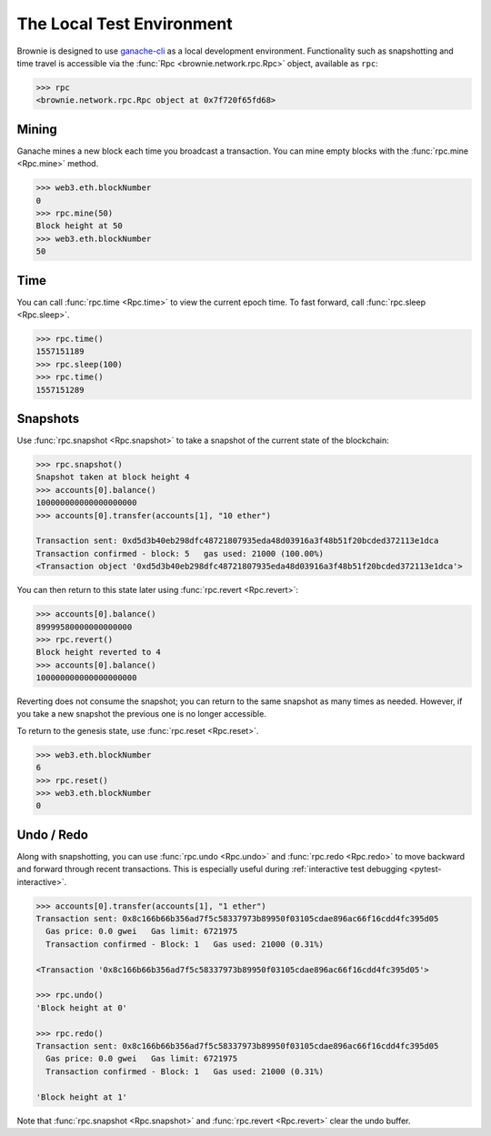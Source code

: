 .. _core-rpc:

==========================
The Local Test Environment
==========================

Brownie is designed to use `ganache-cli <https://github.com/trufflesuite/ganache-cli>`_ as a local development environment. Functionality such as snapshotting and time travel is accessible via the :func:`Rpc <brownie.network.rpc.Rpc>` object, available as ``rpc``:

.. code-block:: python

    >>> rpc
    <brownie.network.rpc.Rpc object at 0x7f720f65fd68>

Mining
------

Ganache mines a new block each time you broadcast a transaction. You can mine empty blocks with the :func:`rpc.mine <Rpc.mine>` method.

.. code-block:: python

    >>> web3.eth.blockNumber
    0
    >>> rpc.mine(50)
    Block height at 50
    >>> web3.eth.blockNumber
    50

Time
----

You can call :func:`rpc.time <Rpc.time>` to view the current epoch time. To fast forward, call :func:`rpc.sleep <Rpc.sleep>`.

.. code-block:: python

    >>> rpc.time()
    1557151189
    >>> rpc.sleep(100)
    >>> rpc.time()
    1557151289

Snapshots
---------

Use :func:`rpc.snapshot <Rpc.snapshot>` to take a snapshot of the current state of the blockchain:

.. code-block:: python

    >>> rpc.snapshot()
    Snapshot taken at block height 4
    >>> accounts[0].balance()
    100000000000000000000
    >>> accounts[0].transfer(accounts[1], "10 ether")

    Transaction sent: 0xd5d3b40eb298dfc48721807935eda48d03916a3f48b51f20bcded372113e1dca
    Transaction confirmed - block: 5   gas used: 21000 (100.00%)
    <Transaction object '0xd5d3b40eb298dfc48721807935eda48d03916a3f48b51f20bcded372113e1dca'>

You can then return to this state later using :func:`rpc.revert <Rpc.revert>`:

.. code-block:: python

    >>> accounts[0].balance()
    89999580000000000000
    >>> rpc.revert()
    Block height reverted to 4
    >>> accounts[0].balance()
    100000000000000000000

Reverting does not consume the snapshot; you can return to the same snapshot as many times as needed. However, if you take a new snapshot the previous one is no longer accessible.

To return to the genesis state, use :func:`rpc.reset <Rpc.reset>`.

.. code-block:: python

    >>> web3.eth.blockNumber
    6
    >>> rpc.reset()
    >>> web3.eth.blockNumber
    0

Undo / Redo
-----------

Along with snapshotting, you can use :func:`rpc.undo <Rpc.undo>` and :func:`rpc.redo <Rpc.redo>` to move backward and forward through recent transactions. This is especially useful during :ref:`interactive test debugging <pytest-interactive>`.

.. code-block:: python

    >>> accounts[0].transfer(accounts[1], "1 ether")
    Transaction sent: 0x8c166b66b356ad7f5c58337973b89950f03105cdae896ac66f16cdd4fc395d05
      Gas price: 0.0 gwei   Gas limit: 6721975
      Transaction confirmed - Block: 1   Gas used: 21000 (0.31%)

    <Transaction '0x8c166b66b356ad7f5c58337973b89950f03105cdae896ac66f16cdd4fc395d05'>

    >>> rpc.undo()
    'Block height at 0'

    >>> rpc.redo()
    Transaction sent: 0x8c166b66b356ad7f5c58337973b89950f03105cdae896ac66f16cdd4fc395d05
      Gas price: 0.0 gwei   Gas limit: 6721975
      Transaction confirmed - Block: 1   Gas used: 21000 (0.31%)

    'Block height at 1'

Note that :func:`rpc.snapshot <Rpc.snapshot>` and :func:`rpc.revert <Rpc.revert>` clear the undo buffer.
